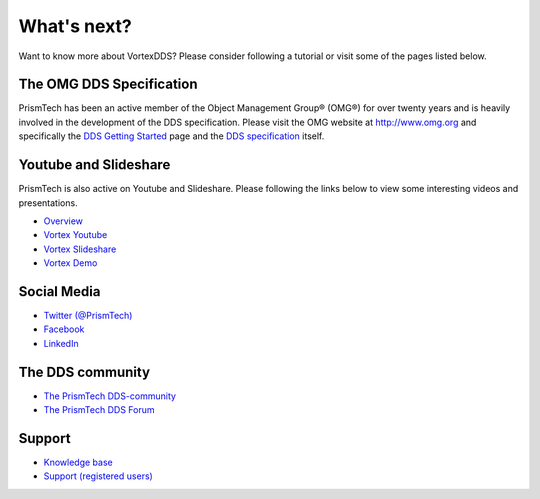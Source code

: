 .. _`WhatsNext`:

.. raw:: latex

    \newpage

############
What's next?
############

Want to know more about VortexDDS? Please consider following a tutorial or
visit some of the pages listed below.

*************************
The OMG DDS Specification
*************************

PrismTech has been an active member of the Object Management Group® (OMG®)
for over twenty years and is heavily involved in the development of the
DDS specification. Please visit the OMG website at http://www.omg.org and
specifically the
`DDS Getting Started <http://www.omg.org/gettingstarted/omg_idl.htm>`_
page and the `DDS specification <http://www.omg.org/spec/DDS/>`_ itself.


**********************
Youtube and Slideshare
**********************

PrismTech is also active on Youtube and Slideshare. Please following
the links below to view some interesting videos and presentations.

* `Overview <http://www.prismtech.com/vortex/resources/presentations>`_
* `Vortex Youtube <https://www.youtube.com/channel/UCqADOYgcicDgASLjNxww-Ww>`_
* `Vortex Slideshare <https://www.slideshare.net/prismtech1/presentations>`_
* `Vortex Demo <http://www.prismtech.com/vortex/vortex-demo>`_

************
Social Media
************

* `Twitter (@PrismTech) <https://twitter.com/prismtech?lang=en>`_
* `Facebook <https://www.facebook.com/prismtech/>`_
* `LinkedIn <https://www.linkedin.com/company/24184/>`_


*****************
The DDS community
*****************

* `The PrismTech DDS-community <http://www.prismtech.com/dds-community>`_
* `The PrismTech DDS Forum <http://www.prismtech.com/dds-community/community-interaction>`_

*******
Support
*******

* `Knowledge base <https://kb.prismtech.com/>`_
* `Support (registered users) <http://www.prismtech.com/support>`_
